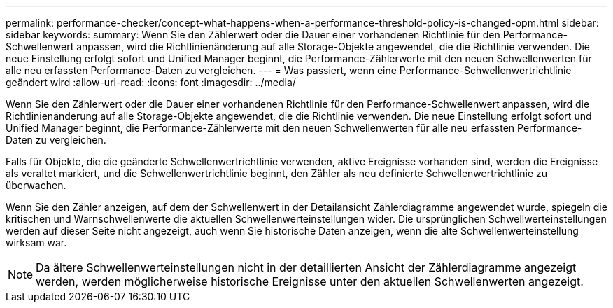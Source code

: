 ---
permalink: performance-checker/concept-what-happens-when-a-performance-threshold-policy-is-changed-opm.html 
sidebar: sidebar 
keywords:  
summary: Wenn Sie den Zählerwert oder die Dauer einer vorhandenen Richtlinie für den Performance-Schwellenwert anpassen, wird die Richtlinienänderung auf alle Storage-Objekte angewendet, die die Richtlinie verwenden. Die neue Einstellung erfolgt sofort und Unified Manager beginnt, die Performance-Zählerwerte mit den neuen Schwellenwerten für alle neu erfassten Performance-Daten zu vergleichen. 
---
= Was passiert, wenn eine Performance-Schwellenwertrichtlinie geändert wird
:allow-uri-read: 
:icons: font
:imagesdir: ../media/


[role="lead"]
Wenn Sie den Zählerwert oder die Dauer einer vorhandenen Richtlinie für den Performance-Schwellenwert anpassen, wird die Richtlinienänderung auf alle Storage-Objekte angewendet, die die Richtlinie verwenden. Die neue Einstellung erfolgt sofort und Unified Manager beginnt, die Performance-Zählerwerte mit den neuen Schwellenwerten für alle neu erfassten Performance-Daten zu vergleichen.

Falls für Objekte, die die geänderte Schwellenwertrichtlinie verwenden, aktive Ereignisse vorhanden sind, werden die Ereignisse als veraltet markiert, und die Schwellenwertrichtlinie beginnt, den Zähler als neu definierte Schwellenwertrichtlinie zu überwachen.

Wenn Sie den Zähler anzeigen, auf dem der Schwellenwert in der Detailansicht Zählerdiagramme angewendet wurde, spiegeln die kritischen und Warnschwellenwerte die aktuellen Schwellenwerteinstellungen wider. Die ursprünglichen Schwellwerteinstellungen werden auf dieser Seite nicht angezeigt, auch wenn Sie historische Daten anzeigen, wenn die alte Schwellenwerteinstellung wirksam war.

[NOTE]
====
Da ältere Schwellenwerteinstellungen nicht in der detaillierten Ansicht der Zählerdiagramme angezeigt werden, werden möglicherweise historische Ereignisse unter den aktuellen Schwellenwerten angezeigt.

====